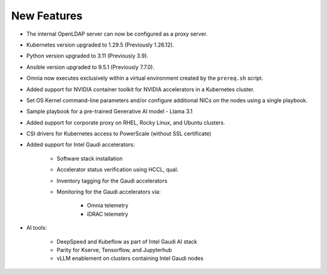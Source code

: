 New Features
============

* The internal OpenLDAP server can now be configured as a proxy server.

* Kubernetes version upgraded to 1.29.5 (Previously 1.26.12).

* Python version upgraded to 3.11 (Previously 3.9).

* Ansible version upgraded to 9.5.1 (Previously 7.7.0).

* Omnia now executes exclusively within a virtual environment created by the ``prereq.sh`` script.

* Added support for NVIDIA container toolkit for NVIDIA accelerators in a Kubernetes cluster.

* Set OS Kernel command-line parameters and/or configure additional NICs on the nodes using a single playbook.

* Sample playbook for a pre-trained Generative AI model - Llama 3.1

* Added support for corporate proxy on RHEL, Rocky Linux, and Ubuntu clusters.

* CSI drivers for Kubernetes access to PowerScale (without SSL certificate)

* Added support for Intel Gaudi accelerators:

    * Software stack installation

    * Accelerator status verification using HCCL, qual.

    * Inventory tagging for the Gaudi accelerators

    * Monitoring for the Gaudi accelerators via:

        * Omnia telemetry
        * iDRAC telemetry

* AI tools:

    * DeepSpeed and Kubeflow as part of Intel Gaudi AI stack
    * Parity for Kserve, Tensorflow, and Jupyterhub
    * vLLM enablement on clusters containing Intel Gaudi nodes
